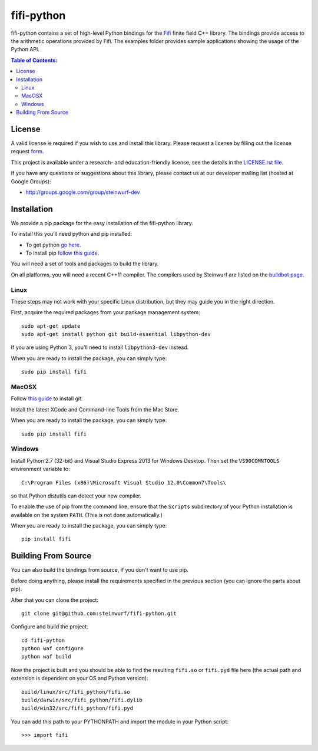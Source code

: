fifi-python
===========

fifi-python contains a set of high-level Python bindings for the `Fifi
<https://github.com/steinwurf/fifi>`_ finite field C++ library. The
bindings provide access to the arithmetic operations provided by Fifi. The
examples folder provides sample applications showing the usage of the
Python API.

.. image:: http://buildbot.steinwurf.dk/svgstatus?project=fifi-python
    :target: http://buildbot.steinwurf.dk/stats?projects=fifi-python
    :alt: Buildbot status
.. image:: https://badge.fury.io/py/fifi.svg
    :target: http://badge.fury.io/py/fifi
.. image:: https://pypip.in/download/fifi/badge.svg
    :target: https://pypi.python.org/pypi/fifi
    :alt: Downloads
.. image:: https://pypip.in/py_versions/fifi/badge.svg
    :target: https://pypi.python.org/pypi/fifi
    :alt: Supported Python versions
.. image:: https://pypip.in/format/fifi/badge.svg
    :target: https://pypi.python.org/pypi/fifi
    :alt: Download format
.. image:: https://pypip.in/license/fifi/badge.svg
    :target: https://pypi.python.org/pypi/fifi
    :alt: License

.. contents:: Table of Contents:
   :local:

License
-------

A valid license is required if you wish to use and install this library. Please
request a license by filling out the license request form_.

This project is available under a research- and education-friendly license,
see the details in the `LICENSE.rst file
<https://github.com/steinwurf/fifi-python/blob/master/LICENSE.rst>`_.

.. _form: http://steinwurf.com/license/

If you have any questions or suggestions about this library, please contact
us at our developer mailing list (hosted at Google Groups):

* http://groups.google.com/group/steinwurf-dev

Installation
------------

We provide a pip package for the easy installation of the fifi-python library.

To install this you'll need python and pip installed:

- To get python `go here <https://www.python.org/downloads/>`_.
- To install pip `follow this guide <https://pip.pypa.io/en/latest/installing.html>`_.

You will need a set of tools and packages to build the library.

On all platforms, you will need a recent C++11 compiler.
The compilers used by Steinwurf are listed on the
`buildbot page <http://buildbot.steinwurf.com>`_.

Linux
.....

These steps may not work with your specific Linux distribution, but they may
guide you in the right direction.

First, acquire the required packages from your package management system::

  sudo apt-get update
  sudo apt-get install python git build-essential libpython-dev

If you are using Python 3, you'll need to install ``libpython3-dev`` instead.

When you are ready to install the package, you can simply type::

  sudo pip install fifi

MacOSX
......

Follow `this guide
<https://help.github.com/articles/set-up-git#setting-up-git>`_ to install git.

Install the latest XCode and Command-line Tools from the Mac Store.

When you are ready to install the package, you can simply type::

  sudo pip install fifi

Windows
.......

Install Python 2.7 (32-bit) and Visual Studio Express 2013 for Windows Desktop.
Then set the ``VS90COMNTOOLS`` environment variable to::

  C:\Program Files (x86)\Microsoft Visual Studio 12.0\Common7\Tools\

so that Python distutils can detect your new compiler.

To enable the use of pip from the command line, ensure that the ``Scripts``
subdirectory of your Python installation is available on the system ``PATH``.
(This is not done automatically.)

When you are ready to install the package, you can simply type::

  pip install fifi

Building From Source
--------------------

You can also build the bindings from source, if you don't want to use pip.

Before doing anything, please install the requirements specified in
the previous section (you can ignore the parts about pip).

After that you can clone the project::

  git clone git@github.com:steinwurf/fifi-python.git

Configure and build the project::

  cd fifi-python
  python waf configure
  python waf build

Now the project is built and you should be able to find the resulting
``fifi.so`` or ``fifi.pyd`` file here (the actual path and extension is
dependent on your OS and Python version)::

  build/linux/src/fifi_python/fifi.so
  build/darwin/src/fifi_python/fifi.dylib
  build/win32/src/fifi_python/fifi.pyd

You can add this path to your PYTHONPATH and import the module in your Python
script::

  >>> import fifi
